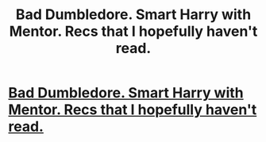 #+TITLE: Bad Dumbledore. Smart Harry with Mentor. Recs that I hopefully haven't read.

* [[/r/HPSlashFic/comments/mgx4e6/bad_dumbledore_smart_harry_with_mentor_recs_that/][Bad Dumbledore. Smart Harry with Mentor. Recs that I hopefully haven't read.]]
:PROPERTIES:
:Author: NobodyzHuman
:Score: 1
:DateUnix: 1617161286.0
:DateShort: 2021-Mar-31
:FlairText: Request
:END:
